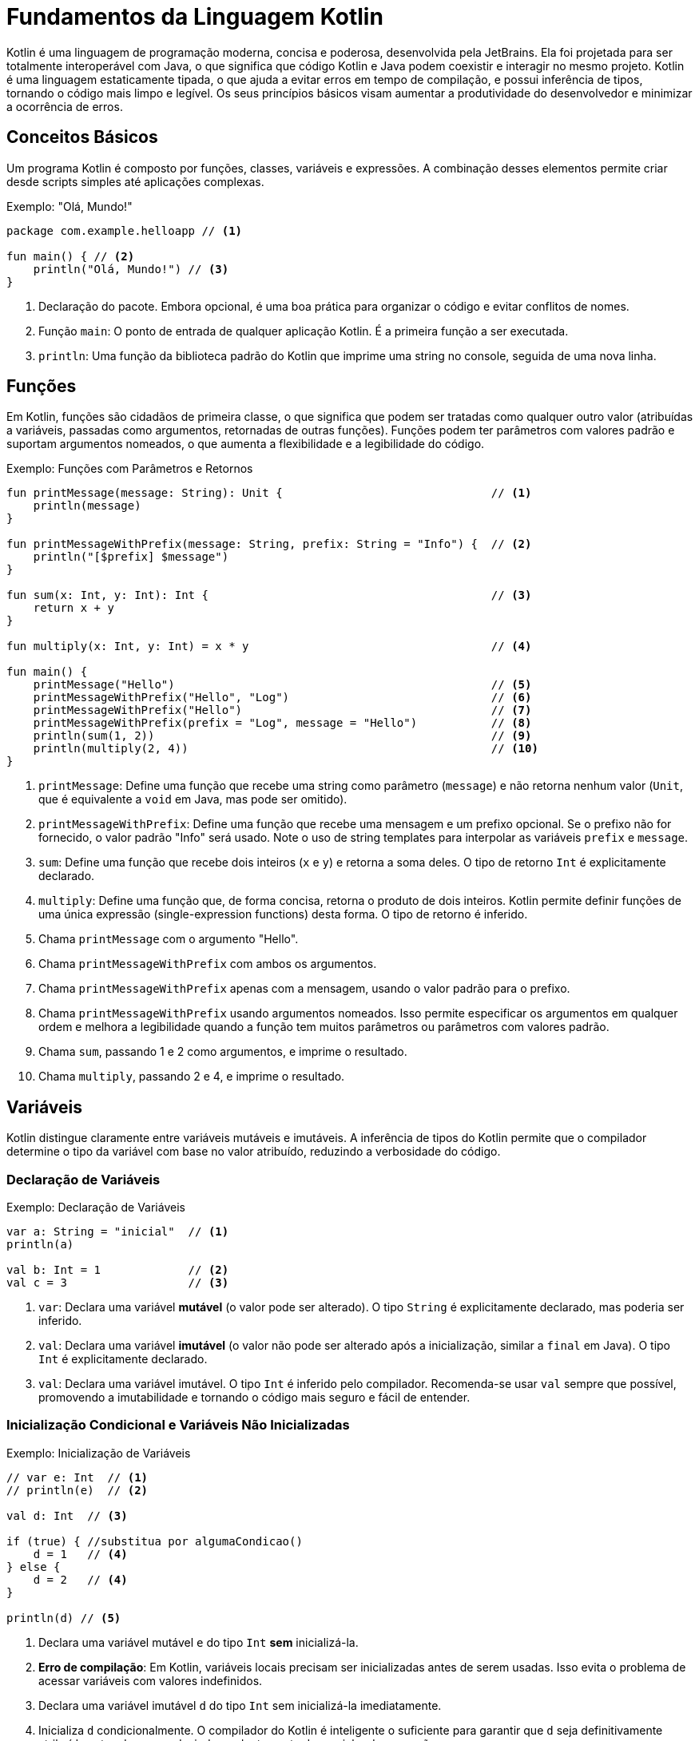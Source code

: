 = Fundamentos da Linguagem Kotlin

Kotlin é uma linguagem de programação moderna, concisa e poderosa, desenvolvida pela JetBrains.
Ela foi projetada para ser totalmente interoperável com Java, o que significa que código Kotlin e Java podem coexistir e interagir no mesmo projeto.
Kotlin é uma linguagem estaticamente tipada, o que ajuda a evitar erros em tempo de compilação, e possui inferência de tipos, tornando o código mais limpo e legível.
Os seus princípios básicos visam aumentar a produtividade do desenvolvedor e minimizar a ocorrência de erros.

== Conceitos Básicos

Um programa Kotlin é composto por funções, classes, variáveis e expressões.
A combinação desses elementos permite criar desde scripts simples até aplicações complexas.

.Exemplo: "Olá, Mundo!"
[source,kotlin]
----
package com.example.helloapp // <1>

fun main() { // <2>
    println("Olá, Mundo!") // <3>
}
----

<1> Declaração do pacote.
Embora opcional, é uma boa prática para organizar o código e evitar conflitos de nomes.
<2> Função `main`: O ponto de entrada de qualquer aplicação Kotlin.
É a primeira função a ser executada.
<3> `println`: Uma função da biblioteca padrão do Kotlin que imprime uma string no console, seguida de uma nova linha.

[#_3_funções]
== Funções

Em Kotlin, funções são cidadãos de primeira classe, o que significa que podem ser tratadas como qualquer outro valor (atribuídas a variáveis, passadas como argumentos, retornadas de outras funções).
Funções podem ter parâmetros com valores padrão e suportam argumentos nomeados, o que aumenta a flexibilidade e a legibilidade do código.

.Exemplo: Funções com Parâmetros e Retornos
[source,kotlin]
----
fun printMessage(message: String): Unit {                               // <1>
    println(message)
}

fun printMessageWithPrefix(message: String, prefix: String = "Info") {  // <2>
    println("[$prefix] $message")
}

fun sum(x: Int, y: Int): Int {                                          // <3>
    return x + y
}

fun multiply(x: Int, y: Int) = x * y                                    // <4>

fun main() {
    printMessage("Hello")                                               // <5>
    printMessageWithPrefix("Hello", "Log")                              // <6>
    printMessageWithPrefix("Hello")                                     // <7>
    printMessageWithPrefix(prefix = "Log", message = "Hello")           // <8>
    println(sum(1, 2))                                                  // <9>
    println(multiply(2, 4))                                             // <10>
}
----

<1> `printMessage`: Define uma função que recebe uma string como parâmetro (`message`) e não retorna nenhum valor (`Unit`, que é equivalente a `void` em Java, mas pode ser omitido).
<2> `printMessageWithPrefix`: Define uma função que recebe uma mensagem e um prefixo opcional.
Se o prefixo não for fornecido, o valor padrão "Info" será usado.
Note o uso de string templates para interpolar as variáveis `prefix` e `message`.
<3> `sum`: Define uma função que recebe dois inteiros (`x` e `y`) e retorna a soma deles.
O tipo de retorno `Int` é explicitamente declarado.
<4> `multiply`: Define uma função que, de forma concisa, retorna o produto de dois inteiros.
Kotlin permite definir funções de uma única expressão (single-expression functions) desta forma.
O tipo de retorno é inferido.
<5> Chama `printMessage` com o argumento "Hello".
<6> Chama `printMessageWithPrefix` com ambos os argumentos.
<7> Chama `printMessageWithPrefix` apenas com a mensagem, usando o valor padrão para o prefixo.
<8> Chama `printMessageWithPrefix` usando argumentos nomeados.
Isso permite especificar os argumentos em qualquer ordem e melhora a legibilidade quando a função tem muitos parâmetros ou parâmetros com valores padrão.
<9> Chama `sum`, passando 1 e 2 como argumentos, e imprime o resultado.
<10> Chama `multiply`, passando 2 e 4, e imprime o resultado.

== Variáveis

Kotlin distingue claramente entre variáveis mutáveis e imutáveis.
A inferência de tipos do Kotlin permite que o compilador determine o tipo da variável com base no valor atribuído, reduzindo a verbosidade do código.

=== Declaração de Variáveis

.Exemplo: Declaração de Variáveis
[source,kotlin]
----
var a: String = "inicial"  // <1>
println(a)

val b: Int = 1             // <2>
val c = 3                  // <3>
----

<1> `var`: Declara uma variável *mutável* (o valor pode ser alterado).
O tipo `String` é explicitamente declarado, mas poderia ser inferido.
<2> `val`: Declara uma variável *imutável* (o valor não pode ser alterado após a inicialização, similar a `final` em Java).
O tipo `Int` é explicitamente declarado.
<3> `val`: Declara uma variável imutável.
O tipo `Int` é inferido pelo compilador.
Recomenda-se usar `val` sempre que possível, promovendo a imutabilidade e tornando o código mais seguro e fácil de entender.

=== Inicialização Condicional e Variáveis Não Inicializadas

.Exemplo: Inicialização de Variáveis
[source,kotlin]
----
// var e: Int  // <1>
// println(e)  // <2>

val d: Int  // <3>

if (true) { //substitua por algumaCondicao()
    d = 1   // <4>
} else {
    d = 2   // <4>
}

println(d) // <5>
----

<1> Declara uma variável mutável `e` do tipo `Int` *sem* inicializá-la.
<2> **Erro de compilação**: Em Kotlin, variáveis locais precisam ser inicializadas antes de serem usadas.
Isso evita o problema de acessar variáveis com valores indefinidos.
<3> Declara uma variável imutável `d` do tipo `Int` sem inicializá-la imediatamente.
<4> Inicializa `d` condicionalmente.
O compilador do Kotlin é inteligente o suficiente para garantir que `d` seja definitivamente atribuída antes de ser usada, independentemente do caminho de execução.
<5> `d` pode ser usada aqui porque o compilador garante que ela foi inicializada em todos os caminhos de execução possíveis.

== Segurança de Nulos (Null Safety)

Um dos principais objetivos do Kotlin é eliminar o `NullPointerException` (NPE) do código.
Em Kotlin, os tipos por padrão *não* permitem o valor `null`.
Para indicar que uma variável pode conter `null`, é necessário usar um tipo anulável (nullable type), adicionando um `?` ao final do tipo.

.Exemplo: Tipos Anuláveis e Não Anuláveis
[source,kotlin]
----
var neverNull: String = "Isto não pode ser nulo"              // <1>
// neverNull = null                                           // <2>

var nullable: String? = "Aqui pode ter um nulo"               // <3>
nullable = null                                               // <4>

var inferredNonNull = "O compilador assume que não é nulo"    // <5>
// inferredNonNull = null                                     // <6>

fun strLength(notNull: String): Int {                         // <7>
    return notNull.length
}

strLength(neverNull)                                          // <8>
// strLength(nullable)                                        // <9>
----

<1> Declara uma variável `neverNull` do tipo `String`.
O tipo `String` (sem `?`) indica que a variável *não* pode conter `null`.
<2> **Erro de compilação**: Tentar atribuir `null` a uma variável não anulável resulta em um erro de compilação.
<3> Declara uma variável `nullable` do tipo `String?`.
O `?` indica que a variável *pode* conter `null`.
<4> Atribui `null` a `nullable`.
Isso é permitido porque o tipo é `String?`.
<5> Declara uma variável `inferredNonNull`.
Como o valor inicial não é `null`, o compilador infere o tipo como `String` (não anulável).
<6> **Erro de compilação**: Tentar atribuir `null` posteriormente resulta em erro, mesmo que o tipo não tenha sido explicitamente declarado como `String`.
<7> Define uma função `strLength` que aceita uma `String` não anulável como argumento.
<8> Chama `strLength` com `neverNull`.
Isso é válido porque `neverNull` é do tipo `String`.
<9> **Erro de compilação**: Tentar chamar `strLength` com `nullable` resulta em erro, porque `nullable` é do tipo `String?`, e a função espera `String`.

=== Trabalhando com Valores Anuláveis

Para acessar membros de uma variável anulável, você tem algumas opções:

* **Verificação explícita de nulidade:**

.Exemplo: Verificação explícita de nulidade
[source,kotlin]
----
if (nullable != null) {
    println(nullable.length) // Seguro: dentro do if, nullable é "smart cast" para String
}
----

* **Chamada segura (`?.`):**

.Exemplo: Chamada Segura Utilizando Operador `?`
[source,kotlin]
----
println(nullable?.length) // Imprime o comprimento se nullable não for null, caso contrário, imprime null.
----
O operador `?.` permite acessar um membro (ou chamar um método) somente se a variável não for nula.  Se a variável for nula, o resultado da expressão será `null`.

* **Operador Elvis (`?:`):**

.Exemplo: Operador Elvis `?:`
[source,kotlin]
----
val length = nullable?.length ?: 0 // Se nullable?.length for null, usa o valor 0.
----

O operador Elvis fornece um valor alternativo para o caso em que a expressão à esquerda seja `null`.

.Exemplo: Função que Descreve uma String Anulável
[source,kotlin]
----
fun describeString(maybeString: String?): String {       // <1>
    if (maybeString != null && maybeString.length > 0) { // <2>
        return "String de comprimento ${maybeString.length}"
    } else {
        return "String vazia ou nula"                   // <3>
    }
}
----

<1> `describeString`: Uma função que recebe uma `String?` (string anulável) e retorna uma descrição.
<2> Verifica se `maybeString` não é nula *e* se não está vazia.
Dentro do bloco `if`, `maybeString` é automaticamente "smart cast" para `String` (não anulável), então podemos acessar `.length` com segurança.
<3> Se `maybeString` for nula ou vazia, retorna uma mensagem indicando isso.

== Classes

Classes em Kotlin são declaradas usando a palavra-chave `class`.
A declaração consiste no nome da classe, um cabeçalho opcional (para parâmetros de tipo, construtor primário, etc.) e um corpo, delimitado por chaves.
Se a classe não tiver corpo, as chaves podem ser omitidas.

.Exemplo: Declaração e Uso de Classes
[source,kotlin]
----
class Customer                                  // <1>

class Contact(val id: Int, var email: String)   // <2>

fun main() {

    val customer = Customer()                   // <3>

    val contact = Contact(1, "mary@gmail.com")  // <4>

    println(contact.id)                         // <5>
    contact.email = "jane@gmail.com"            // <6>
}
----

<1> `Customer`: Declara uma classe simples, sem propriedades ou construtor explícito.
Kotlin automaticamente fornece um construtor padrão (sem argumentos) para esta classe.
<2> `Contact`: Declara uma classe com um construtor primário que recebe dois parâmetros: `id` (imutável, do tipo `Int`) e `email` (mutável, do tipo `String`).
Esses parâmetros também definem propriedades da classe com os mesmos nomes.
<3> Cria uma instância de `Customer` usando o construtor padrão (sem argumentos).
Note que Kotlin *não* usa a palavra-chave `new` para criar objetos.
<4> Cria uma instância de `Contact`, passando valores para o construtor primário.
<5> Acessa a propriedade `id` do objeto `contact`.
<6> Modifica a propriedade `email` do objeto `contact`.
Isso é permitido porque `email` foi declarado com `var`.

== Herança

Kotlin suporta herança de classes, permitindo criar hierarquias de classes e reutilizar código.
Por padrão, as classes em Kotlin são `final` (não podem ser herdadas).
Para permitir que uma classe seja herdada, é necessário usar o modificador `open`.

.Exemplo: Visão Geral de Herança
[source,kotlin]
----
open class Dog {                // <1>
    open fun sayHello() {       // <2>
        println("wow wow!")
    }
}

class Yorkshire : Dog() {       // <3>
    override fun sayHello() {   // <4>
        println("wif wif!")
    }
}

fun main() {
    val dog: Dog = Yorkshire()
    dog.sayHello()
}
----

<1> `Dog`: Declara uma classe `Dog` com o modificador `open`.
Isso permite que outras classes herdem de `Dog`.
<2> `sayHello`: Declara um método `sayHello` com o modificador `open`.
Isso permite que subclasses sobrescrevam esse método.
<3> `Yorkshire`: Declara uma classe `Yorkshire` que herda de `Dog`.
Os parênteses `()` após `Dog` indicam uma chamada ao construtor padrão da superclasse.
<4> `override fun sayHello`: Sobrescreve o método `sayHello` da superclasse.
O modificador `override` é obrigatório para indicar explicitamente a sobrescrita.
O polimorfismo permite tratar objetos de diferentes classes de forma uniforme com base em sua superclasse comum.

=== Herança com Construtor com Parâmetros

.Exemplo: Herança com Construtor com Parâmetros
[source,kotlin]
----
open class Tiger(val origin: String) {
    fun sayHello() {
        println("Um tigre de $origin diz: grrhhh!")
    }
}

class SiberianTiger : Tiger("Sibéria")                  // <1>

fun main() {
    val tiger: Tiger = SiberianTiger()
    tiger.sayHello()
}
----

<1> `SiberianTiger`: Declara uma classe `SiberianTiger` que herda de `Tiger`.
A chamada ao construtor da superclasse `Tiger("Sibéria")` passa o valor "Sibéria" para o parâmetro `origin` do construtor de `Tiger`.

=== Passando Argumentos para o Construtor da Superclasse

.Exemplo: Passando Argumentos para o Construtor da Superclasse
[source,kotlin]
----
open class Lion(val name: String, val origin: String) {
    fun sayHello() {
        println("$name, o leão de $origin, diz: graoh!")
    }
}

class Asiatic(name: String) : Lion(name = name, origin = "Índia") // <1>

fun main() {
    val lion: Lion = Asiatic("Rufo")                              // <2>
    lion.sayHello()
}
----

<1> `Asiatic`: Declara uma classe `Asiatic` que herda de `Lion`.
O construtor de `Asiatic` recebe apenas o parâmetro `name`.
A chamada ao construtor da superclasse `Lion(name = name, origin = "Índia")` passa o valor de `name` e o valor fixo "Índia" para os parâmetros `name` e `origin` de `Lion`, respectivamente.
Note que o `name` passado para o construtor de `Asiatic` não é declarado nem como `val` nem como `var`, pois ele é apenas repassado para a superclasse e não se torna uma propriedade de `Asiatic`.
<2> Cria uma instância de `Asiatic` passando "Rufo" como o nome.

== Controle de Fluxo (Control Flow)

=== When

`when` é uma construção de controle de fluxo poderosa e flexível em Kotlin, que substitui o `switch-case` de outras linguagens.  `when` pode ser usado tanto como uma declaração quanto como uma expressão.

==== Declaração `when`

[source,kotlin]
----
fun main() {
    cases("Hello")
    cases(1)
    cases(0L) // Long
    cases(MyClass())
    cases("hello")
}

fun cases(obj: Any) { // <1>
    when (obj) {
        1 -> println("One")            // <2>
        "Hello" -> println("Greeting") // <3>
        is Long -> println("Long")     // <4>
        !is String -> println("Not a string") // <5>
        else -> println("Unknown")     // <6>
    }
}

class MyClass
----

<1> `cases`: Uma função que recebe um objeto de tipo `Any` (a raiz da hierarquia de tipos em Kotlin) e usa `when` para determinar o que imprimir.
<2> Verifica se `obj` é igual a 1.
<3> Verifica se `obj` é igual à string "Hello".
<4> Verifica se `obj` é do tipo `Long`.
O operador `is` realiza uma verificação de tipo.
<5> Verifica se `obj` *não* é do tipo `String`.
O operador `!is` é a negação de `is`.
<6> Caso padrão: executado se nenhuma das outras condições for verdadeira.

==== Expressão `when`

Quando `when` é usado como uma expressão, ele retorna um valor.
Nesse caso, o `else` é obrigatório (a menos que o compilador possa provar que todos os casos possíveis estão cobertos).

[source,kotlin]
----
fun main() {
    println(whenAssign("Hello"))
    println(whenAssign(3.4))
    println(whenAssign(1))
    println(whenAssign(MyClass()))
}

fun whenAssign(obj: Any): Any { // <1>
    val result = when (obj) {
        1 -> "one"                               // <2>
        "Hello" -> 1                             // <3>
        is Long -> false                         // <4>
        else -> 42                               // <5>
    }
    return result
}

class MyClass
----

<1> `whenAssign`: Uma função que recebe um objeto de tipo `Any` e usa `when` como uma expressão para retornar um valor.
<2> Se `obj` for igual a 1, retorna a string "one".
<3> Se `obj` for igual à string "Hello", retorna o inteiro 1.
<4> Se `obj` for do tipo `Long`, retorna `false`.
<5> Caso padrão: retorna o inteiro 42. O `else` é obrigatório aqui porque `when` está sendo usado como uma expressão, e o compilador precisa garantir que um valor seja retornado em todos os casos.

=== Loops

Kotlin suporta os loops `for`, `while` e `do-while`.

==== `for`

O loop `for` em Kotlin itera sobre qualquer coisa que forneça um iterador (por exemplo, coleções, ranges, arrays).

[source,kotlin]
----
val cakes = listOf("carrot", "cheese", "chocolate")

for (cake in cakes) { // <1>
    println("Yummy, it's a $cake cake!")
}
----

<1> Itera sobre a lista `cakes`.
A cada iteração, a variável `cake` recebe o valor do elemento atual da lista.

==== `while` e `do-while`

`while` e `do-while` funcionam como em outras linguagens.

[source,kotlin]
----
fun eatACake() = println("Eat a Cake")
fun bakeACake() = println("Bake a Cake")

fun main() {
    var cakesEaten = 0
    var cakesBaked = 0

    while (cakesEaten < 5) { // <1>
        eatACake()
        cakesEaten++
    }

    do {                                   // <2>
        bakeACake()
        cakesBaked++
    } while (cakesBaked < cakesEaten)
}
----

<1> `while`: Executa o bloco de código repetidamente enquanto a condição `cakesEaten < 5` for verdadeira.
<2> `do-while`: Executa o bloco de código pelo menos uma vez e, em seguida, continua a executá-lo repetidamente enquanto a condição `cakesBaked < cakesEaten` for verdadeira.

=== Iteradores

Kotlin permite criar iteradores customizados para suas classes.

[source,kotlin]
----
class Animal(val name: String)

class Zoo(val animals: List<Animal>) {
    operator fun iterator(): Iterator<Animal> { // <1>
        return animals.iterator()                        // <2>
    }
}

fun main() {
    val zoo = Zoo(listOf(Animal("zebra"), Animal("lion")))
    for (animal in zoo) {                                // <3>
        println("Watch out, it's a ${animal.name}")
    }
}
----

<1> Define um operador `iterator` na classe `Zoo`.
A palavra-chave `operator` indica que esta função sobrecarrega um operador (neste caso, o operador de iteração).
<2> Retorna o iterador da lista de animais.
<3> Usa o iterador customizado da classe `Zoo` em um loop `for`.

=== Ranges

Ranges (intervalos) são uma forma concisa de representar sequências de valores.

[source,kotlin]
----
for (i in 0..3) {             // <1>
    print(i)
}
print(" ")

for (i in 0 until 3) {        // <2>
    print(i)
}
print(" ")

for (i in 2..8 step 2) {      // <3>
    print(i)
}
print(" ")

for (i in 3 downTo 0) {       // <4>
    print(i)
}
print(" ")
----

<1> `0..3`: Cria um range inclusivo que vai de 0 a 3 (incluindo 0 e 3).
<2> `0 until 3`: Cria um range exclusivo que vai de 0 a 3 (incluindo 0, mas *excluindo* 3).
<3> `2..8 step 2`: Cria um range de 2 a 8, com um incremento de 2.
<4> `3 downTo 0`: Cria um range decrescente de 3 a 0.

Ranges de caracteres também são suportados:

[source,kotlin]
----
for (c in 'a'..'d') { // <1>
    print(c)
}
print(" ")

for (c in 'z' downTo 's' step 2) { // <2>
    print(c)
}
print(" ")
----

<1> Itera sobre os caracteres de 'a' a 'd'.
<2> Itera sobre os caracteres de 'z' a 's', em ordem decrescente, com um passo de 2.

Ranges são úteis em expressões condicionais, especialmente com o operador `in`:

[source,kotlin]
----
val x = 2
if (x in 1..5) { // <1>
    print("x is in range from 1 to 5")
}
if (x !in 6..10) { // <2>
    print("x is not in range from 6 to 10")
}
----

<1> Verifica se `x` está dentro do range de 1 a 5 (inclusivo).
<2> Verifica se `x` *não* está dentro do range de 6 a 10 (inclusivo).

=== Verificações de Igualdade

Kotlin usa `==` para comparação estrutural (verifica se os objetos têm o mesmo conteúdo) e `===` para comparação referencial (verifica se os objetos são exatamente os mesmos na memória).

[source,kotlin]
----
val authors = setOf("Shakespeare", "Hemingway", "Twain")
val writers = setOf("Twain", "Shakespeare", "Hemingway")

println(authors == writers)   // <1>
println(authors === writers)  // <2>
----

<1> `==`: Compara os *conteúdos* dos conjuntos `authors` e `writers`.
Retorna `true` porque os conjuntos contêm os mesmos elementos, mesmo que em ordens diferentes.
<2> `===`: Compara as *referências* dos conjuntos `authors` e `writers`.
Retorna `false` porque `authors` e `writers` são objetos distintos na memória.

=== Expressões Condicionais

Em Kotlin, `if` pode ser usado como uma expressão (retornando um valor), substituindo o operador ternário (`? :`) de outras linguagens.

[source,kotlin]
----
fun max(a: Int, b: Int) = if (a > b) a else b // <1>

println(max(99, -42))
----

<1> `if` como expressão: Se `a > b`, a expressão `if` retorna `a`; caso contrário, retorna `b`.

== Coleções de Dados (Data Collections)

Kotlin oferece uma rica API para trabalhar com coleções (listas, conjuntos, mapas, etc.).
As coleções podem ser mutáveis ou imutáveis.

=== Listas (List)

Uma lista é uma coleção ordenada de itens.

[source,kotlin]
----
val systemUsers: MutableList<Int> = mutableListOf(1, 2, 3)    // <1>
val sudoers: List<Int> = systemUsers                          // <2>

fun addSystemUser(newUser: Int) {                             // <3>
    systemUsers.add(newUser)
}

fun getSysSudoers(): List<Int> {                              // <4>
    return sudoers
}

fun main() {
    addSystemUser(4)                                          // <5>
    println("Tot sudoers: ${getSysSudoers().size}")           // <6>
    getSysSudoers().forEach { i -> println("Usuário: $i") }   // <7>
}
----

<1> `mutableListOf`: Cria uma lista *mutável* de inteiros.
<2> `systemUsers` é atribuída a `sudoers`. `sudoers` é do tipo `List<Int>` (lista imutável), fornecendo uma *visão* imutável da lista mutável `systemUsers`.
Isso significa que `sudoers` não pode ser modificada diretamente, mas se `systemUsers` for modificada, as mudanças serão refletidas em `sudoers`.
<3> `addSystemUser`: Adiciona um novo usuário à lista mutável `systemUsers`.
<4> `getSysSudoers`: Retorna a visão imutável `sudoers` da lista.
<5> Adiciona um novo usuário.
<6> Imprime o tamanho da lista (usando a visão imutável).
<7> Itera sobre os elementos da lista (usando a visão imutável) e imprime cada um deles.

=== Conjuntos (Set)

Um conjunto é uma coleção não ordenada de itens *únicos* (não permite duplicatas).

[source,kotlin]
----
val openIssues: MutableSet<String> = mutableSetOf("descr1", "descr2", "descr3") // <1>

fun addIssue(uniqueDesc: String): Boolean {
    return openIssues.add(uniqueDesc)                                          // <2>
}

fun getStatusLog(isAdded: Boolean): String {
    return if (isAdded) "Registrado com sucesso" else "Duplicado e rejeitado" // <3>
}

fun main() {
    println("Issue: ${getStatusLog(addIssue("descr4"))}")                     // <4>
    println("Issue: ${getStatusLog(addIssue("descr2"))}")                     // <5>
}
----

<1> `mutableSetOf`: Cria um conjunto *mutável* de strings.
<2> `addIssue`: Tenta adicionar uma nova descrição ao conjunto.
O método `add` de um `MutableSet` retorna `true` se o elemento foi adicionado (ou seja, se ele não existia no conjunto) e `false` se o elemento já existia (e, portanto, não foi adicionado).
<3> `getStatusLog`: Retorna uma mensagem indicando se a adição foi bem-sucedida ou não.
<4> Tenta adicionar uma nova descrição ("descr4") e imprime o resultado.
<5> Tenta adicionar uma descrição duplicada ("descr2") e imprime o resultado.

=== Mapas (Map)

Um mapa é uma coleção de pares chave-valor, onde cada chave é única.

[source,kotlin]
----
const val POINTS_X_PASS: Int = 15
val EZPassAccounts: MutableMap<Int, Int> = mutableMapOf(1 to 100, 2 to 100, 3 to 100) // <1>
val EZPassReport: Map<Int, Int> = EZPassAccounts                                      // <2>

fun updatePointsCredit(accountId: Int) {
    if (EZPassAccounts.containsKey(accountId)) {                                      // <3>
        EZPassAccounts[accountId] = EZPassAccounts.getValue(accountId) + POINTS_X_PASS // <4>
    }
}

fun main() {
    updatePointsCredit(1)                                                             // <5>
    EZPassReport.forEach { k, v -> println("ID $k: credit $v") }                      // <6>
}
----

<1> `mutableMapOf`: Cria um mapa *mutável* de inteiros para inteiros.
A sintaxe `1 to 100` cria um `Pair(1, 100)`.
<2> `EZPassAccounts` é atribuído a uma variável do tipo `Map<Int, Int>` (mapa imutável).  `EZPassReport` fornece uma visão imutável do mapa mutável `EZPassAccounts`.
<3> `updatePointsCredit`: Verifica se o mapa contém a chave `accountId`.
<4> Se a chave existir, atualiza o valor associado a ela, adicionando `POINTS_X_PASS`.
<5> Atualiza o crédito da conta com ID 1.
<6> Itera sobre os pares chave-valor do mapa (usando a visão imutável) e imprime cada par.

=== Filtros e Transformações

Kotlin oferece várias funções de alta ordem para manipular coleções de forma funcional.

==== Filter

`filter`: Retorna uma nova lista contendo apenas os elementos que satisfazem um determinado predicado (uma função que retorna `true` ou `false`).

[source,kotlin]
----
val numbers = listOf(1, -2, 3, -4, 5, -6)   // <1>
val positives = numbers.filter { it > 0 }  // <2>
val negatives = numbers.filter { it < 0 }  // <3>
----

<1> Uma lista de números.
<2> Filtra os números positivos (aqueles que são maiores que 0).  `it` é uma referência implícita ao elemento atual da lista dentro do lambda.
<3> Filtra os números negativos.

==== Map

`map`: Retorna uma nova lista contendo os resultados da aplicação de uma função de transformação a cada elemento da lista original.

[source,kotlin]
----
val numbers = listOf(1, -2, 3, -4, 5, -6)  // <1>
val doubled = numbers.map { it * 2 }      // <2>
val tripled = numbers.map { it * 3 }      // <3>
----

<1> Uma lista de números.
<2> Cria uma nova lista onde cada elemento é o dobro do elemento correspondente na lista original.
<3> Cria uma nova lista onde cada elemento é o triplo do elemento correspondente na lista original.

=== Operações Lógicas

==== Any, All, None

* `any`: Retorna `true` se pelo menos um elemento satisfizer o predicado.
* `all`: Retorna `true` se todos os elementos satisfizerem o predicado.
* `none`: Retorna `true` se nenhum elemento satisfizer o predicado.

[source,kotlin]
----
val numbers = listOf(1, -2, 3, -4, 5, -6)
val anyNegative = numbers.any { it < 0 }         // true
val allEven = numbers.all { it % 2 == 0 }        // false
val nonePositive = numbers.none { it > 0 }      // false
----

=== Busca de Elementos

==== Find e FindLast

* `find`: Retorna o primeiro elemento que satisfaz o predicado, ou `null` se nenhum elemento satisfizer.
* `findLast`: Retorna o último elemento que satisfaz o predicado, ou `null` se nenhum elemento satisfizer.

[source,kotlin]
----
val words = listOf("kotlin", "java", "python", "ruby")
val firstJava = words.find { it.contains("java") }              // "java"
val lastWithY = words.findLast { it.endsWith('y') }             // "ruby"
----

==== First e Last

* `first`: Sem predicado, retorna o primeiro elemento da coleção (ou lança uma exceção se a coleção estiver vazia).
Com predicado, retorna o primeiro elemento que satisfaz o predicado (ou lança uma exceção se nenhum elemento satisfizer).
* `last`: Similar a `first`, mas retorna o último elemento.

[source,kotlin]
----
val numbers = listOf(1, -2, 3, -4)
val firstOdd = numbers.first { it % 2 != 0 }       // 1
val lastPositive = numbers.last { it > 0 }         // 3
----

=== Manipulação de Coleções

==== Partition

`partition` divide uma coleção em duas listas: uma contendo os elementos que satisfazem um predicado e outra contendo os elementos que não satisfazem.

.Exemplo
[source,kotlin]
----
val numbers = listOf(1, -2, 3, -4, 5, -6)
val (even, odd) = numbers.partition { it % 2 == 0 }  // even: [-2, -4, -6], odd: [1, 3, 5]
----

==== FlatMap

`flatMap` transforma cada elemento de uma coleção em uma coleção *e depois* "achata" (flatten) todas as coleções resultantes em uma única lista.
.Exemplo

[source,kotlin]
----
val fruits = listOf("apple", "banana")
val vegetables = listOf("carrot", "onion")
val cart = listOf(fruits, vegetables)      // Uma lista de listas
val flatCart = cart.flatMap { it }         // ["apple", "banana", "carrot", "onion"]
----

==== Ordenação (Sorted)

* `sorted`: Retorna uma nova lista contendo os elementos da coleção original em ordem crescente (usando a ordem natural dos elementos, se houver, ou lançando uma exceção).
* `sortedDescending`: Retorna uma nova lista em ordem decrescente.
* `sortedBy`: Ordena de acordo com um critério.

.Exemplo
[source,kotlin]
----
val shuffled = listOf(5, 3, 1, 4, 2)
val ascending = shuffled.sorted()  // [1, 2, 3, 4, 5]
val descending = shuffled.sortedDescending()  // [5, 4, 3, 2, 1]
----

=== Contagem (Count)

* `count()`: Retorna o número de elementos na coleção.
* `count(predicate)`: Retorna o número de elementos que satisfazem o predicado.

.Exemplo
[source,kotlin]
----
val numbers = listOf(1, 2, 3, 4, 5)
val evenCount = numbers.count { it % 2 == 0 }  // 2 (números pares)
----

=== Mínimo/Máximo

==== MinOrNull, MaxOrNull

* `minOrNull()`: Retorna o menor elemento da coleção, ou `null` se a coleção estiver vazia.
* `maxOrNull()`: Retorna o maior elemento da coleção, ou `null` se a coleção estiver vazia.

.Exemplo
[source,kotlin]
----
val numbers = listOf(1, 3, 5)
val min = numbers.minOrNull()   // 1
val max = numbers.maxOrNull()   // 5

val emptyList = emptyList<Int>()
val emptyMin = emptyList.minOrNull() // null
----

== Funções de Escopo (Scope Functions)

Funções de escopo são funções de alta ordem da biblioteca padrão do Kotlin que permitem executar um bloco de código no contexto de um objeto.
Elas tornam o código mais conciso e legível.
As principais funções de escopo são `let`, `with`, `run`, `apply` e `also`.

=== let

`let` é frequentemente usada para executar um bloco de código somente se um valor não for nulo (em combinação com o operador de chamada segura `?.`).
Dentro do bloco `let`, o objeto é referenciado por `it`.  `let` retorna o resultado da última expressão do bloco.

.Exemplo
[source,kotlin]
----
val empty = "test".let {             // <1>
    customPrint(it)                  // <2>
    it.isEmpty()                     // <3>
}
println(" is empty: $empty")

fun printNonNull(str: String?) {
    println("Printing \"$str\":")
    str?.let {                       // <4>
        print("\t")
        customPrint(it)
        println()
    }
}

fun printIfBothNonNull(strOne: String?, strTwo: String?) {
    strOne?.let { firstString ->     // <5>
        strTwo?.let { secondString ->
            customPrint("$firstString : $secondString")
            println()
        }
    }
}

fun customPrint(str: String){
    print(str.uppercase())
}
----

<1> Chama `let` na string "test".
<2> `it` se refere à string "test" dentro do bloco `let`.
<3> A última expressão do bloco (`it.isEmpty()`) é o valor de retorno de `let`.
<4> Usa `let` com chamada segura (`?.`) para executar o bloco somente se `str` não for nulo.
Dentro do bloco, `it` se refere ao valor não nulo de `str`.
<5> `let` aninhados: Dentro do primeiro `let`, `it` é renomeado para `firstString` para maior clareza.
Dentro do segundo `let`, `it` é renomeado para `secondString`.

=== with

`with` é uma função que recebe um objeto como argumento e um bloco de código como outro argumento.
Dentro do bloco, você pode acessar os membros do objeto diretamente, sem usar o nome do objeto. `with` retorna o resultado da última expressão no bloco.  `with` *não* é uma função de extensão.

.Exemplo
[source,kotlin]
----
class Configuration(var host: String, var port: Int)

fun main() {
    val configuration = Configuration(host = "127.0.0.1", port = 9000)

    with(configuration) {
        println("$host:$port") // Acessa host e port diretamente
    }

    // alternativa
    // println("${configuration.host}:${configuration.port}")
}
----

=== apply

`apply` é uma função de extensão que executa um bloco de código em um objeto e *retorna o próprio objeto*.
Dentro do bloco, o objeto é referenciado por `this`. `apply` é útil para inicializar ou configurar um objeto.

.Exemplo
[source,kotlin]
----
data class Person(var name: String = "", var age: Int = 0, var about: String = "")
fun main(){
    val jake = Person().apply {                    // <1>
        name = "Jake"                               // <2>
        age = 30
        about = "Android developer"
    } // jake é o objeto Person modificado. <3>
    println(jake)
}
----

<1> Cria um objeto `Person` e imediatamente chama `apply` nele.
<2> Dentro do bloco `apply`, `this` se refere ao objeto `Person`.
As propriedades do objeto são modificadas diretamente.
<3> O valor de retorno de `apply` é o próprio objeto `Person` (já modificado), que é atribuído a `jake`.

=== also

`also` é uma função de extensão semelhante a `apply`, mas dentro do bloco, o objeto é referenciado por `it` (em vez de `this`).  `also` também retorna o próprio objeto.  `also` é útil para realizar ações adicionais em um objeto, como logging, sem interromper a cadeia de chamadas.

.Exemplo
[source,kotlin]
----
data class Person(var name: String = "", var age: Int = 0, var about: String = "")
fun main(){
    val jake = Person("Jake", 30, "Android developer")   // <1>
        .also {                                         // <2>
            writeCreationLog(it)                        // <3>
        }
}
----

<1> Cria um objeto `Person`.
<2> Chama `also` no objeto.
<3> Dentro do bloco `also`, `it` se refere ao objeto `Person`.  `writeCreationLog` é uma função (não mostrada) que provavelmente registra a criação do objeto.
O valor de retorno de `also` é o próprio objeto `Person`, permitindo encadear outras chamadas.

=== run

`run` combina `with` e `let`.
Existem duas variantes de `run`:

* **`run` como função de extensão:** Similar a `let`, mas acessa o objeto receptor com `this`.
Retorna o resultado do lambda.
Útil para executar um bloco que precisa de uma expressão e para transformar o objeto.

* **`run` como função não-extensão:** Similar a `with`, mas retorna o resultado do lambda.
Útil para calcular um valor em um escopo específico, onde variáveis locais são necessárias.

Exemplos:

**`run` como extensão:**

```kotlin
val length = "teste".run {
    println("O comprimento de '$this' é $length") // this refere-se a "teste"
    length // Retorna o comprimento da string
}
```

**`run` como não-extensão:**

```kotlin
val result = run {
    val x = 10
    val y = 20
    x + y // Retorna a soma de x e y
}
```

Em resumo:

[cols="1,1,1,1",options="header"]
|===
|Função   |Objeto de contexto |Valor de retorno       |É extensão?

|let      |it                 |Resultado do lambda    |Sim
|with     |this               |Resultado do lambda    |Não
|run      |this               |Resultado do lambda    |Sim/Não
|apply    |this               |Objeto de contexto     |Sim
|also     |it                 |Objeto de contexto     |Sim
|===

== Impulsionadores de Produtividade (Productivity Boosters)

=== Argumentos Nomeados (Named Arguments)

Ao chamar uma função, você pode nomear um ou mais argumentos.
Isso torna a chamada mais legível, especialmente quando a função tem muitos parâmetros ou parâmetros booleanos.

.Exemplo
[source,kotlin]
----
fun format(userName: String, domain: String) = "$userName@$domain"

fun main() {
    println(format("mario", "example.com"))                // <1>
    println(format(userName = "foo", domain = "bar.com"))  // <2>
    println(format(domain = "frog.com", userName = "pepe")) // <3>
}
----
<1> Chamada posicional (sem nomear os argumentos).
<2> Chamada com argumentos nomeados.
<3> Argumentos nomeados podem ser especificados em qualquer ordem.

=== Templates de String

String templates permitem incluir variáveis e expressões diretamente dentro de strings, usando `$` para variáveis simples e `${}` para expressões.

.Exemplo
[source,kotlin]
----
val greeting = "Kotliner"
println("Hello $greeting")                     // <1>
println("Hello ${greeting.uppercase()}")       // <2>
----
<1> Interpolação de uma variável simples.
<2> Interpolação de uma expressão (chamada de método).

=== Declarações de Desestruturação (Destructuring Declarations)

Declarações de desestruturação permitem extrair valores de objetos (como data classes, arrays, coleções, etc.) e atribuí-los a variáveis individuais de forma concisa.

.Exemplo
[source,kotlin]
----
data class Result(val code: Int, val message: String)

fun main() {
    val (x, y, z) = arrayOf(5, 10, 15)         // <1>

    val map = mapOf("Alice" to 21, "Bob" to 25)
    for ((name, age) in map) {                 // <2>
        println("$name is $age years old")
    }

    val result = Result(200, "OK")
    val (statusCode, statusMessage) = result  // <3>
    println("Status: $statusCode, Message: $statusMessage")
}
----
<1> Desestruturação de um array: `x` recebe 5, `y` recebe 10 e `z` recebe 15.
<2> Desestruturação de pares chave-valor em um mapa, dentro de um loop `for`.
<3> Em uma `data class`, o compilador gera automaticamente funções `componentN()` para cada propriedade declarada no construtor primário, permitindo a desestruturação.

=== Casting Inteligente (Smart Casts)

O compilador do Kotlin rastreia as verificações de tipo e realiza casts automáticos (smart casts) em muitas situações, reduzindo a necessidade de casts explícitos.

.Exemplo
[source,kotlin]
----
import java.time.LocalDate
import java.time.chrono.ChronoLocalDate

fun main() {
    val date: ChronoLocalDate? = LocalDate.now()         // <1>

    if (date != null) {
        println(date.isLeapYear)                        // <2>
    }

    if (date is LocalDate) {
        val month = date.monthValue                    // <3>
        println(month)
    }

    if (date != null && date is LocalDate) {
        println(date.dayOfMonth)                       // Smart cast após checagens combinadas.
    }

    when (date) {
        is LocalDate -> println(date.year)             // Smart cast dentro do 'when'.
        null -> println("Date is null")
    }
}
----
<1> Declara `date` como `ChronoLocalDate?` (anulável).
<2> Dentro do bloco `if`, onde `date` é verificado como não nulo, o compilador automaticamente faz um "smart cast" de `date` para `ChronoLocalDate` (não anulável), permitindo acessar `isLeapYear` diretamente.
<3> Dentro do bloco `if`, onde `date` é verificado como sendo do tipo `LocalDate`, o compilador faz um smart cast para `LocalDate`, permitindo acessar `monthValue`.

== Exemplos Práticos em Kotlin

A seguir, são apresentados três exemplos de código em Kotlin, com níveis de complexidade crescente, demonstrando diversos recursos da linguagem.

=== Exemplo 1: Cálculo de IMC (Iniciante)

Crie um programa em Kotlin que calcule o Índice de Massa Corporal (IMC) de uma pessoa. O programa deve:

1.  Ter uma classe `Pessoa` com propriedades para nome, peso (em kg) e altura (em metros).
2.  Ter uma função `calcularIMC` na classe `Pessoa` que retorne o IMC. A fórmula do IMC é: peso / (altura * altura).
3.  Ter uma função `classificarIMC` na classe `Pessoa` que retorne uma string com a classificação do IMC, seguindo a tabela:
+
[cols="1,1"]
|===
| IMC            | Classificação

| Abaixo de 18.5 | Abaixo do peso  
| 18.5 a 24.9    | Peso normal     
| 25.0 a 29.9    | Sobrepeso       
| 30.0 a 34.9    | Obesidade grau 1
| 35.0 a 39.9    | Obesidade grau 2
| 40.0 ou mais   | Obesidade grau 3
|===

4. Criar instâncias da classe `Pessoa` no `main` e imprimir o nome, IMC e classificação de cada pessoa.

.Clique para visualizar a solução
[%collapsible]
====
.Solução
[source,kotlin]
----
class Pessoa(val nome: String, val peso: Double, val altura: Double) { // <1>

    fun calcularIMC(): Double { // <2>
        return peso / (altura * altura)
    }

    fun classificarIMC(): String { // <3>
        val imc = calcularIMC()
        return when {
            imc < 18.5 -> "Abaixo do peso"
            imc < 25.0 -> "Peso normal"
            imc < 30.0 -> "Sobrepeso"
            imc < 35.0 -> "Obesidade grau 1"
            imc < 40.0 -> "Obesidade grau 2"
            else -> "Obesidade grau 3"
        }
    }
}

fun main() {
    val pessoa1 = Pessoa("João", 80.0, 1.80) // <4>
    val pessoa2 = Pessoa("Maria", 65.0, 1.65)
    val pessoa3 = Pessoa("Pedro", 100.0, 1.75)

    println("${pessoa1.nome}: IMC = ${pessoa1.calcularIMC()}, Classificação: ${pessoa1.classificarIMC()}") // <5>
    println("${pessoa2.nome}: IMC = ${pessoa2.calcularIMC()}, Classificação: ${pessoa2.classificarIMC()}")
    println("${pessoa3.nome}: IMC = ${pessoa3.calcularIMC()}, Classificação: ${pessoa3.classificarIMC()}")
}
----
<1> `Pessoa`: Classe que representa uma pessoa, com construtor primário recebendo nome, peso e altura.
<2> `calcularIMC`: Função que calcula o IMC da pessoa.
<3> `classificarIMC`: Função que retorna a classificação do IMC, utilizando `when` para determinar a faixa.
<4> Cria instâncias de `Pessoa` com diferentes dados.
<5> Imprime os resultados, utilizando string templates para formatar a saída.

.Solução: Saída Esperada
[,console]
----
João: IMC = 24.691358024691358, Classificação: Peso normal
Maria: IMC = 23.875114784205696, Classificação: Peso normal
Pedro: IMC = 32.6530612244898, Classificação: Obesidade grau 1
----
====

=== Exemplo 2: Sistema de Biblioteca (Médio)

Desenvolva um sistema simples de gerenciamento de biblioteca em Kotlin. O sistema deve:

1.  Ter uma classe `Livro` com propriedades para título, autor e ano de publicação.
2.  Ter uma classe `Biblioteca` que mantém uma lista de livros (usando `MutableList`).
3.  Ter métodos na classe `Biblioteca` para:
*   Adicionar um livro.
*   Remover um livro pelo título.
*   Buscar livros por autor.
*   Listar todos os livros.
4.  Utilizar funções de alta ordem (como `filter`, `forEach`) quando apropriado.
5.  Demonstrar o uso das funcionalidades no `main`.

.Clique para visualizar a solução
[%collapsible]
====
.Solução
[source,kotlin]
----
data class Livro(val titulo: String, val autor: String, val anoPublicacao: Int) // <1>

class Biblioteca { // <2>
    private val livros: MutableList<Livro> = mutableListOf() // <3>

    fun adicionarLivro(livro: Livro) { // <4>
        livros.add(livro)
        println("Livro '${livro.titulo}' adicionado à biblioteca.")
    }

    fun removerLivro(titulo: String) { // <5>
        val livroRemovido = livros.removeIf { it.titulo == titulo }
        if (livroRemovido) {
            println("Livro '$titulo' removido da biblioteca.")
        } else {
            println("Livro '$titulo' não encontrado na biblioteca.")
        }
    }

    fun buscarLivrosPorAutor(autor: String): List<Livro> { // <6>
        return livros.filter { it.autor == autor }
    }

    fun listarLivros() { // <7>
        if (livros.isEmpty()) {
            println("A biblioteca está vazia.")
        } else {
            println("Livros na biblioteca:")
            livros.forEach { println("${it.titulo} - ${it.autor} (${it.anoPublicacao})") }
        }
    }
}

fun main() {
    val biblioteca = Biblioteca() // <8>

    biblioteca.adicionarLivro(Livro("A Arte da Guerra", "Sun Tzu", -500)) // <9>
    biblioteca.adicionarLivro(Livro("Dom Casmurro", "Machado de Assis", 1899))
    biblioteca.adicionarLivro(Livro("1984", "George Orwell", 1949))
    biblioteca.adicionarLivro(Livro("O Pequeno Príncipe", "Antoine de Saint-Exupéry", 1943))
    biblioteca.adicionarLivro(Livro("Cem Anos de Solidão", "Gabriel García Márquez", 1967))
    biblioteca.adicionarLivro(Livro("Admirável Mundo Novo", "Aldous Huxley", 1932))

    biblioteca.listarLivros()

    println("\nBuscando livros por autor 'Machado de Assis':")
    val livrosMachado = biblioteca.buscarLivrosPorAutor("Machado de Assis") // <10>
    livrosMachado.forEach { println(it.titulo) }

    biblioteca.removerLivro("1984") // <11>

    println("\nLivros após remover '1984':")
    biblioteca.listarLivros()
}
----
<1> `Livro`: `data class` para representar um livro (gera automaticamente `equals`, `hashCode`, `toString`, etc.).
<2> `Biblioteca`: Classe para gerenciar a coleção de livros.
<3> `livros`: Lista mutável (`MutableList`) para armazenar os livros.
<4> `adicionarLivro`: Adiciona um livro à lista.
<5> `removerLivro`: Remove um livro pelo título (usando `removeIf` e um predicado).
<6> `buscarLivrosPorAutor`: Busca livros por autor (usando `filter`).
<7> `listarLivros`: Lista todos os livros (usando `forEach`).
<8> Cria uma instância da `Biblioteca`.
<9> Adiciona livros à biblioteca.
<10> Busca livros de um determinado autor.
<11> Remove um livro da biblioteca.

.Solução: Saída Esperada
[,console]
----
Livro 'A Arte da Guerra' adicionado à biblioteca.
Livro 'Dom Casmurro' adicionado à biblioteca.
Livro '1984' adicionado à biblioteca.
Livro 'O Pequeno Príncipe' adicionado à biblioteca.
Livro 'Cem Anos de Solidão' adicionado à biblioteca.
Livro 'Admirável Mundo Novo' adicionado à biblioteca.
Livros na biblioteca:
A Arte da Guerra - Sun Tzu (-500)
Dom Casmurro - Machado de Assis (1899)
1984 - George Orwell (1949)
O Pequeno Príncipe - Antoine de Saint-Exupéry (1943)
Cem Anos de Solidão - Gabriel García Márquez (1967)
Admirável Mundo Novo - Aldous Huxley (1932)

Buscando livros por autor 'Machado de Assis':
Dom Casmurro
Livro '1984' removido da biblioteca.

Livros após remover '1984':
Livros na biblioteca:
A Arte da Guerra - Sun Tzu (-500)
Dom Casmurro - Machado de Assis (1899)
O Pequeno Príncipe - Antoine de Saint-Exupéry (1943)
Cem Anos de Solidão - Gabriel García Márquez (1967)
Admirável Mundo Novo - Aldous Huxley (1932)
----

====

=== Exemplo 3: Hierarquia de Animais com Comportamento Polimórfico (Avançado)

Crie uma hierarquia de classes para representar diferentes tipos de animais. O sistema deve:

1.  Ter uma classe abstrata `Animal` com propriedades para nome e idade, e um método abstrato `emitirSom`.
2.  Ter classes concretas que herdam de `Animal` (por exemplo, `Cachorro`, `Gato`, `Vaca`), implementando o método `emitirSom` de forma específica para cada animal.
3.  Ter uma interface `Amamentador` com um método `amamentar`.
4.  Fazer com que as classes `Cachorro`, `Gato` e `Vaca` implementem a interface `Amamentador`.
5.  Ter uma classe `Zoologico` que mantém uma lista de `Animal`.
6.  Ter métodos em `Zoologico` para:
* Adicionar um animal.
* Listar todos os animais, mostrando seu nome, idade e o som que emitem.
* Fazer todos os mamíferos (animais que implementam `Amamentador`) amamentarem.

.Clique para visualizar a solução
[%collapsible]
====
.Solução
[source,kotlin]
----
abstract class Animal(val nome: String, val idade: Int) { // <1>
    abstract fun emitirSom(): String // <2>
}

interface Amamentador { // <3>
    fun amamentar()
}

class Cachorro(nome: String, idade: Int) : Animal(nome, idade), Amamentador { // <4>
    override fun emitirSom(): String {
        return "Au au"
    }

    override fun amamentar() {
        println("$nome está amamentando seus filhotes.")
    }
}

class Gato(nome: String, idade: Int) : Animal(nome, idade), Amamentador { // <5>
    override fun emitirSom(): String {
        return "Miau"
    }

    override fun amamentar() {
        println("$nome está amamentando seus filhotes.")
    }
}

class Vaca(nome: String, idade: Int) : Animal(nome, idade), Amamentador{ // <6>
    override fun emitirSom(): String {
        return "Muuu"
    }
     override fun amamentar() {
        println("$nome está sendo ordenhada/amamentando.")
    }
}

class Zoologico { // <7>
    private val animais: MutableList<Animal> = mutableListOf() // <8>

    fun adicionarAnimal(animal: Animal) {
        animais.add(animal)
        println("${animal.nome} foi adicionado ao zoológico.")
    }

    fun listarAnimais() {
        println("Animais no zoológico:")
        animais.forEach { println("${it.nome} (${it.idade} anos): ${it.emitirSom()}") } // <9>
    }

    fun amamentarMamiferos() { // <10>
        println("Amamentando os mamíferos:")
        animais.filterIsInstance<Amamentador>().forEach { it.amamentar() } // <11>
    }
}
fun main() {
    val zoologico = Zoologico()

    zoologico.adicionarAnimal(Cachorro("Rex", 3)) // <12>
    zoologico.adicionarAnimal(Gato("Mia", 2))
    zoologico.adicionarAnimal(Vaca("Mimosa", 5))

    zoologico.listarAnimais()

    println()
    zoologico.amamentarMamiferos()
}
----

<1> `Animal`: Classe abstrata que serve como base para os animais.  Não pode ser instanciada diretamente.
<2> `emitirSom`: Método abstrato (sem implementação) que deve ser implementado pelas subclasses.
<3> `Amamentador`: Interface que define o comportamento de amamentar.
<4> `Cachorro`: Subclasse concreta de `Animal`, implementa `emitirSom` e `Amamentador`.
<5> `Gato`: Subclasse concreta de `Animal`, implementa `emitirSom` e `Amamentador`.
<6> `Vaca`: Subclasse concreta de `Animal`, implementa `emitirSom` e `Amamentador`.
<7> `Zoologico`: Classe para gerenciar a coleção de animais.
<8> `animais`: Lista mutável de `Animal`.  Observe que a lista pode conter objetos de diferentes subclasses de `Animal` (polimorfismo).
<9> `listarAnimais`: Lista todos os animais, chamando o método `emitirSom` de cada um (polimorfismo).
<10> `amamentarMamiferos`: Chama o método `amamentar` em todos os animais que implementam a interface `Amamentador`.
<11> `filterIsInstance<Amamentador>()`: Filtra a lista de animais, selecionando apenas aqueles que são instâncias de `Amamentador` (ou seja, apenas os mamíferos).
<12> Cria instâncias de diferentes animais e os adiciona ao zoológico.

.Solução: Saída Esperada
[,console]
----
Rex foi adicionado ao zoológico.
Mia foi adicionado ao zoológico.
Mimosa foi adicionado ao zoológico.
Animais no zoológico:
Rex (3 anos): Au au
Mia (2 anos): Miau
Mimosa (5 anos): Muuu

Amamentando os mamíferos:
Rex está amamentando seus filhotes.
Mia está amamentando seus filhotes.
Mimosa está sendo ordenhada/amamentando.
----

====

== Para praticar

Para praticar os conceitos apresentados neste capítulo, você pode tentar resolver os seguintes problemas:

=== Exercício 1: Verificação de Intervalo

Crie um programa em Kotlin que solicita ao usuário um número inteiro como entrada. O programa deve então verificar se o número fornecido está dentro do intervalo de 1 a 100 (inclusive).  Se o número estiver dentro do intervalo, o programa deve imprimir uma mensagem indicando isso. Caso contrário, o programa deve imprimir uma mensagem informando que o número está fora do intervalo.  Lembre-se de lidar com entradas inválidas, como texto em vez de números.

=== Exercício 2: Classificação de Notas

Desenvolva um programa em Kotlin que recebe a nota de um aluno como entrada (um número de ponto flutuante).  O programa deve classificar o aluno conforme a seguinte tabela:

[cols="1,1",options="header"]
|===
| Faixa de Nota | Classificação

| Nota >= 90
| Excelente

| 70 \<= Nota < 90
| Bom

| 50 \<= Nota < 70
| Regular

| Nota < 50
| Reprovado
|===

O programa deve imprimir a classificação do aluno com base na nota fornecida. Trate também possíveis entradas inválidas, como texto no lugar de um número.

=== Exercício 3: Soma de Elementos em uma Lista

Desenvolva um programa Kotlin que cria uma lista imutável (usando `listOf`) de números inteiros.  O programa deve então calcular a soma de todos os elementos presentes na lista e imprimir o resultado.  Explore a documentação da função `listOf` e a função `sum` para listas em Kotlin.

=== Exercício 4: Verificação de Elemento em uma Lista de Strings

Desenvolva um programa que inicializa uma lista imutável de strings (utilizando `listOf`).  O programa deve então solicitar ao usuário uma string como entrada.  Verifique se a string fornecida pelo usuário está presente na lista.  Imprima uma mensagem indicando se a string foi encontrada ou não na lista.

=== Exercício 5: Quantidade em Estoque

Desenvolva um programa Kotlin que utiliza um mapa para representar o estoque de uma loja.  As chaves do mapa devem ser strings representando os nomes dos produtos, e os valores devem ser inteiros representando a quantidade de cada produto em estoque.  O programa deve então solicitar ao usuário o nome de um produto.  Exiba a quantidade desse produto em estoque, ou uma mensagem informando que o produto não está no estoque, caso ele não seja encontrado no mapa.  Considere o uso do operador elvis (?:) para fornecer um valor padrão quando a chave não for encontrada.

=== Exercício 6: Remoção de Duplicatas

Desenvolva um programa em Kotlin que inicializa uma lista de inteiros com elementos duplicados.  O programa deve então remover as duplicatas da lista, de forma que cada elemento apareça apenas uma vez.  Imprima a lista original com as duplicatas e, em seguida, imprima a lista resultante sem as duplicatas.  Pesquise sobre a função `distinct` para realizar essa operação.

=== Exercício 7: Cálculo de Média

Desenvolva um programa que solicita ao usuário uma sequência de números inteiros separados por espaços.  O programa deve calcular a média dos números fornecidos e imprimir o resultado.  Considere o uso da função `split` para dividir a entrada do usuário em uma lista de strings, e a função `map` para converter os números de strings para inteiros.

=== Exercício 8: Sistema de Gerenciamento de Livraria

Crie um sistema de gerenciamento de livraria em Kotlin usando conceitos de orientação a objetos. O sistema deve permitir o cadastro de autores (nome, nacionalidade),  cadastro de livros (título, autor, ISBN, ano de publicação, gênero), controle de estoque (adicionar livros ao estoque, remover livros do estoque, verificar quantidade em estoque) e consulta de livros por autor, título ou gênero. Implemente as classes `Autor`, `Livro` e `Estoque`.  _Não é necessário implementar a funcionalidade de empréstimo de livros para este exercício._

**Sugestão:**

* **Classe `Autor`**:  Propriedades para nome e nacionalidade.  Sobrescreva o método `toString()` para exibir informações do autor de forma legível.

* **Classe `Livro`**: Propriedades para título, autor (uma instância da classe `Autor`), ISBN, ano de publicação e gênero.  Sobrescreva o método `toString()` para exibir informações do livro de forma legível.

* **Classe `Estoque`**: Utilize um `MutableMap` onde a chave é o `Livro` e o valor é a quantidade em estoque. Implemente métodos para adicionar livros ao estoque (aumentando a quantidade se o livro já existir), remover livros do estoque (decrementando a quantidade e removendo o livro do mapa se a quantidade chegar a zero), verificar a quantidade de um livro específico em estoque e consultar livros por autor, título ou gênero (retornando uma lista de livros que correspondem ao critério de busca).

=== Exercício 9: Implementação do Jogo da Velha

Crie um programa em Kotlin que implemente o jogo da velha para dois jogadores no console. O programa deve exibir o tabuleiro no console, permitir que os jogadores façam suas jogadas alternadamente informando as coordenadas da posição desejada (linha e coluna), e verificar se há um vencedor ou empate a cada jogada.  O jogo deve continuar até que haja um vencedor ou o tabuleiro esteja cheio.  A interação com o usuário deve ser feita exclusivamente via console.

Represente o tabuleiro como uma matriz 3x3 (ou uma lista de listas).  Utilize funções para exibir o tabuleiro no console, validar as jogadas (verificando se a posição é válida e está vazia), verificar o vencedor (horizontal, vertical e diagonais) e verificar se houve empate.  Crie um loop principal para controlar o fluxo do jogo, solicitando as jogadas dos jogadores via `readLine()` e atualizando o tabuleiro.  Considere usar enums ou constantes para representar os jogadores (X e O).  Lide com entradas inválidas do usuário, como coordenadas fora dos limites ou posições já ocupadas.

== Referências

Links úteis para aprofundar o conhecimento sobre os tópicos abordados neste capítulo:

* https://kotlinlang.org/docs/home.html[]
* https://play.kotlinlang.org/byExample/overview[]